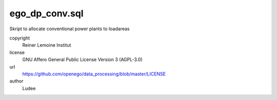 .. AUTOGENERATED - DO NOT TOUCH!

ego_dp_conv.sql
###############

Skript to allocate conventional power plants to loadareas


copyright
  Reiner Lemoine Institut

license
  GNU Affero General Public License Version 3 (AGPL-3.0)

url
  https://github.com/openego/data_processing/blob/master/LICENSE

author
  Ludee

